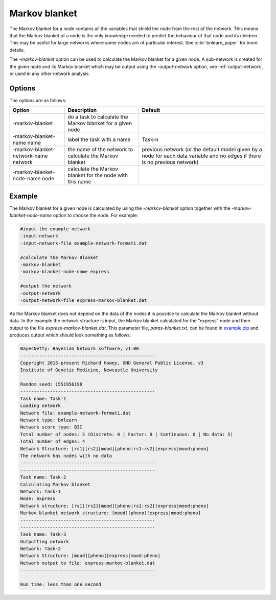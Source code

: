 .. _markov-blanket:

Markov blanket
==============


The Markov blanket for a node contains all the variables that shield the node from the rest of the network.
This means that the Markov blanket of a node is the only knowledge needed to predict the behaviour of that node and its children.
This may be useful for large networks where some nodes are of particular interest. See :cite:`bnlearn_paper` for more details.

The `-markov-blanket` option can be used to calculate the Markov blanket for a given node.
A sub-network is created for the given node and its Markov blanket which may be output using the `-output-network` option, see :ref:`output-network`, or used in any other network analysis.

.. _markov-blanket-options: 

Options
-------

The options are as follows:

.. list-table:: 
    :header-rows: 1

    * - Option
      - Description
      - Default

    * - -markov-blanket
      - do a task to calculate the Markov blanket for a given node
      -

    * - -markov-blanket-name name
      - label the task with a name
      - Task-n

    * - -markov-blanket-network-name network
      - the name of the network to calculate the Markov blanket
      - previous network (or the default model given by a node for each data variable and no edges if there is no previous network)

    * - -markov-blanket-node-name node
      - calculate the Markov blanket for the node with this name
      -


.. _calc-blanket-example:

Example
-------

The Markov blanket for a given node is calculated by using the `-markov-blanket` option together with the `-markov-blanket-node-name` option to choose the node. For example:


.. code-block:: none

    #input the example network
    -input-network
    -input-network-file example-network-format1.dat

    #calculate the Markov Blanket
    -markov-blanket
    -markov-blanket-node-name express

    #output the network
    -output-network
    -output-network-file express-markov-blanket.dat


As the Markov blanket does not depend on the data of the nodes it is possible to calculate the Markov blanket without data.
In the example the network structure is input, the Markov blanket calculated for the "express" node and then output to the file `express-markov-blanket.dat`.
This parameter file, `paras-blanket.txt`, can be found in `example.zip <https://github.com/NewcastleRSE/BayesNetty/raw/refs/heads/main/docs/resources/example.zip>`_ and produces output which should look something as follows:


.. code-block:: none

    BayesNetty: Bayesian Network software, v1.00
    --------------------------------------------------
    Copyright 2015-present Richard Howey, GNU General Public License, v3
    Institute of Genetic Medicine, Newcastle University

    Random seed: 1551956198
    --------------------------------------------------
    Task name: Task-1
    Loading network
    Network file: example-network-format1.dat
    Network type: bnlearn
    Network score type: BIC
    Total number of nodes: 5 (Discrete: 0 | Factor: 0 | Continuous: 0 | No data: 5)
    Total number of edges: 4
    Network Structure: [rs1][rs2][mood][pheno|rs1:rs2][express|mood:pheno]
    The network has nodes with no data
    --------------------------------------------------
    --------------------------------------------------
    Task name: Task-2
    Calculating Markov blanket
    Network: Task-1
    Node: express
    Network structure: [rs1][rs2][mood][pheno|rs1:rs2][express|mood:pheno]
    Markov blanket network structure: [mood][pheno][express|mood:pheno]
    --------------------------------------------------
    --------------------------------------------------
    Task name: Task-3
    Outputting network
    Network: Task-2
    Network Structure: [mood][pheno][express|mood:pheno]
    Network output to file: express-markov-blanket.dat
    --------------------------------------------------

    Run time: less than one second
